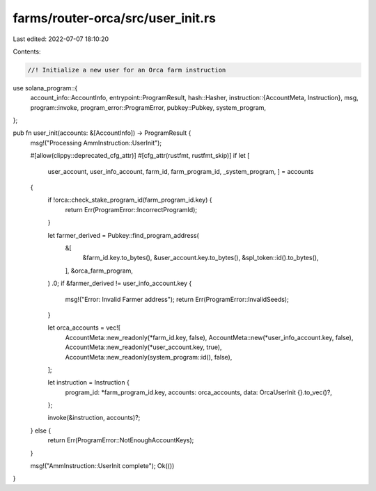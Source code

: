 farms/router-orca/src/user_init.rs
==================================

Last edited: 2022-07-07 18:10:20

Contents:

.. code-block:: rs

    //! Initialize a new user for an Orca farm instruction

use solana_program::{
    account_info::AccountInfo,
    entrypoint::ProgramResult,
    hash::Hasher,
    instruction::{AccountMeta, Instruction},
    msg,
    program::invoke,
    program_error::ProgramError,
    pubkey::Pubkey,
    system_program,
};

pub fn user_init(accounts: &[AccountInfo]) -> ProgramResult {
    msg!("Processing AmmInstruction::UserInit");

    #[allow(clippy::deprecated_cfg_attr)]
    #[cfg_attr(rustfmt, rustfmt_skip)]
    if let [
        user_account,
        user_info_account,
        farm_id,
        farm_program_id,
        _system_program,
        ] = accounts
    {
        if !orca::check_stake_program_id(farm_program_id.key) {
            return Err(ProgramError::IncorrectProgramId);
        }

        let farmer_derived = Pubkey::find_program_address(
            &[
                &farm_id.key.to_bytes(),
                &user_account.key.to_bytes(),
                &spl_token::id().to_bytes(),
            ],
            &orca_farm_program,
        )
        .0;
        if &farmer_derived != user_info_account.key {
            msg!("Error: Invalid Farmer address");
            return Err(ProgramError::InvalidSeeds);
        }

        let orca_accounts = vec![
            AccountMeta::new_readonly(*farm_id.key, false),
            AccountMeta::new(*user_info_account.key, false),
            AccountMeta::new_readonly(*user_account.key, true),
            AccountMeta::new_readonly(system_program::id(), false),
        ];

        let instruction = Instruction {
            program_id: *farm_program_id.key,
            accounts: orca_accounts,
            data: OrcaUserInit {}.to_vec()?,
        };

        invoke(&instruction, accounts)?;
    } else {
        return Err(ProgramError::NotEnoughAccountKeys);
    }

    msg!("AmmInstruction::UserInit complete");
    Ok(())
}



